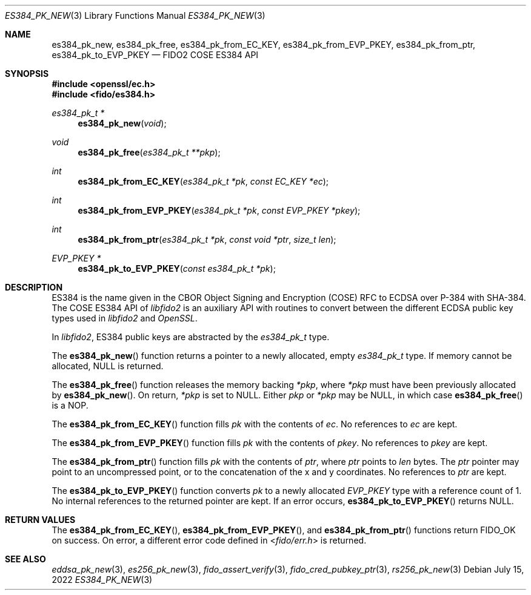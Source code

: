 .\" Copyright (c) 2022 Yubico AB. All rights reserved.
.\"
.\" Redistribution and use in source and binary forms, with or without
.\" modification, are permitted provided that the following conditions are
.\" met:
.\" 
.\"    1. Redistributions of source code must retain the above copyright
.\"       notice, this list of conditions and the following disclaimer.
.\"    2. Redistributions in binary form must reproduce the above copyright
.\"       notice, this list of conditions and the following disclaimer in
.\"       the documentation and/or other materials provided with the
.\"       distribution.
.\" 
.\" THIS SOFTWARE IS PROVIDED BY THE COPYRIGHT HOLDERS AND CONTRIBUTORS
.\" "AS IS" AND ANY EXPRESS OR IMPLIED WARRANTIES, INCLUDING, BUT NOT
.\" LIMITED TO, THE IMPLIED WARRANTIES OF MERCHANTABILITY AND FITNESS FOR
.\" A PARTICULAR PURPOSE ARE DISCLAIMED. IN NO EVENT SHALL THE COPYRIGHT
.\" HOLDER OR CONTRIBUTORS BE LIABLE FOR ANY DIRECT, INDIRECT, INCIDENTAL,
.\" SPECIAL, EXEMPLARY, OR CONSEQUENTIAL DAMAGES (INCLUDING, BUT NOT
.\" LIMITED TO, PROCUREMENT OF SUBSTITUTE GOODS OR SERVICES; LOSS OF USE,
.\" DATA, OR PROFITS; OR BUSINESS INTERRUPTION) HOWEVER CAUSED AND ON ANY
.\" THEORY OF LIABILITY, WHETHER IN CONTRACT, STRICT LIABILITY, OR TORT
.\" (INCLUDING NEGLIGENCE OR OTHERWISE) ARISING IN ANY WAY OUT OF THE USE
.\" OF THIS SOFTWARE, EVEN IF ADVISED OF THE POSSIBILITY OF SUCH DAMAGE.
.\"
.\" SPDX-License-Identifier: BSD-2-Clause
.\"
.Dd $Mdocdate: July 15 2022 $
.Dt ES384_PK_NEW 3
.Os
.Sh NAME
.Nm es384_pk_new ,
.Nm es384_pk_free ,
.Nm es384_pk_from_EC_KEY ,
.Nm es384_pk_from_EVP_PKEY ,
.Nm es384_pk_from_ptr ,
.Nm es384_pk_to_EVP_PKEY
.Nd FIDO2 COSE ES384 API
.Sh SYNOPSIS
.In openssl/ec.h
.In fido/es384.h
.Ft es384_pk_t *
.Fn es384_pk_new "void"
.Ft void
.Fn es384_pk_free "es384_pk_t **pkp"
.Ft int
.Fn es384_pk_from_EC_KEY "es384_pk_t *pk" "const EC_KEY *ec"
.Ft int
.Fn es384_pk_from_EVP_PKEY "es384_pk_t *pk" "const EVP_PKEY *pkey"
.Ft int
.Fn es384_pk_from_ptr "es384_pk_t *pk" "const void *ptr" "size_t len"
.Ft EVP_PKEY *
.Fn es384_pk_to_EVP_PKEY "const es384_pk_t *pk"
.Sh DESCRIPTION
ES384 is the name given in the CBOR Object Signing and Encryption
(COSE) RFC to ECDSA over P-384 with SHA-384.
The COSE ES384 API of
.Em libfido2
is an auxiliary API with routines to convert between the different
ECDSA public key types used in
.Em libfido2
and
.Em OpenSSL .
.Pp
In
.Em libfido2 ,
ES384 public keys are abstracted by the
.Vt es384_pk_t
type.
.Pp
The
.Fn es384_pk_new
function returns a pointer to a newly allocated, empty
.Vt es384_pk_t
type.
If memory cannot be allocated, NULL is returned.
.Pp
The
.Fn es384_pk_free
function releases the memory backing
.Fa *pkp ,
where
.Fa *pkp
must have been previously allocated by
.Fn es384_pk_new .
On return,
.Fa *pkp
is set to NULL.
Either
.Fa pkp
or
.Fa *pkp
may be NULL, in which case
.Fn es384_pk_free
is a NOP.
.Pp
The
.Fn es384_pk_from_EC_KEY
function fills
.Fa pk
with the contents of
.Fa ec .
No references to
.Fa ec
are kept.
.Pp
The
.Fn es384_pk_from_EVP_PKEY
function fills
.Fa pk
with the contents of
.Fa pkey .
No references to
.Fa pkey
are kept.
.Pp
The
.Fn es384_pk_from_ptr
function fills
.Fa pk
with the contents of
.Fa ptr ,
where
.Fa ptr
points to
.Fa len
bytes.
The
.Fa ptr
pointer may point to an uncompressed point, or to the
concatenation of the x and y coordinates.
No references to
.Fa ptr
are kept.
.Pp
The
.Fn es384_pk_to_EVP_PKEY
function converts
.Fa pk
to a newly allocated
.Fa EVP_PKEY
type with a reference count of 1.
No internal references to the returned pointer are kept.
If an error occurs,
.Fn es384_pk_to_EVP_PKEY
returns NULL.
.Sh RETURN VALUES
The
.Fn es384_pk_from_EC_KEY ,
.Fn es384_pk_from_EVP_PKEY ,
and
.Fn es384_pk_from_ptr
functions return
.Dv FIDO_OK
on success.
On error, a different error code defined in
.In fido/err.h
is returned.
.Sh SEE ALSO
.Xr eddsa_pk_new 3 ,
.Xr es256_pk_new 3 ,
.Xr fido_assert_verify 3 ,
.Xr fido_cred_pubkey_ptr 3 ,
.Xr rs256_pk_new 3
